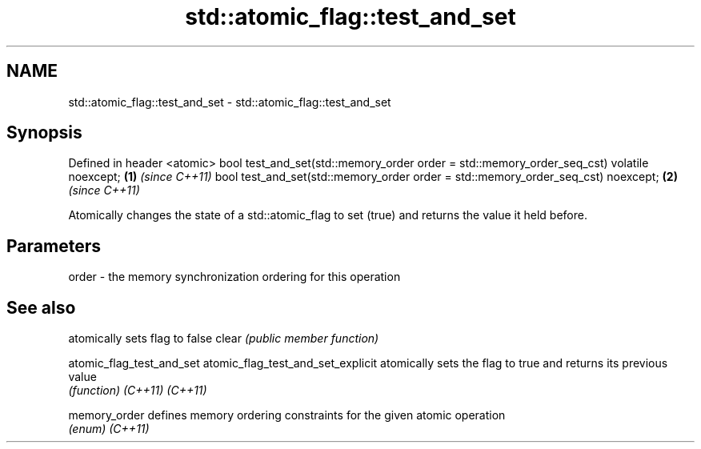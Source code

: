 .TH std::atomic_flag::test_and_set 3 "2020.03.24" "http://cppreference.com" "C++ Standard Libary"
.SH NAME
std::atomic_flag::test_and_set \- std::atomic_flag::test_and_set

.SH Synopsis

Defined in header <atomic>
bool test_and_set(std::memory_order order = std::memory_order_seq_cst) volatile noexcept; \fB(1)\fP \fI(since C++11)\fP
bool test_and_set(std::memory_order order = std::memory_order_seq_cst) noexcept;          \fB(2)\fP \fI(since C++11)\fP

Atomically changes the state of a std::atomic_flag to set (true) and returns the value it held before.

.SH Parameters


order - the memory synchronization ordering for this operation



.SH See also


                                  atomically sets flag to false
clear                             \fI(public member function)\fP

atomic_flag_test_and_set
atomic_flag_test_and_set_explicit atomically sets the flag to true and returns its previous value
                                  \fI(function)\fP
\fI(C++11)\fP
\fI(C++11)\fP

memory_order                      defines memory ordering constraints for the given atomic operation
                                  \fI(enum)\fP
\fI(C++11)\fP




